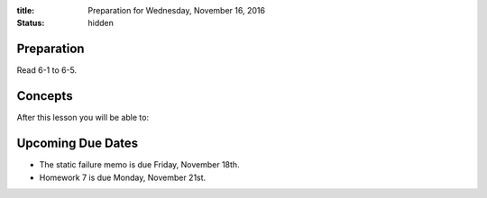:title: Preparation for Wednesday, November 16, 2016
:status: hidden

Preparation
===========

Read 6-1 to 6-5.

Concepts
========

After this lesson you will be able to:


Upcoming Due Dates
==================

- The static failure memo is due Friday, November 18th.
- Homework 7 is due Monday, November 21st.
